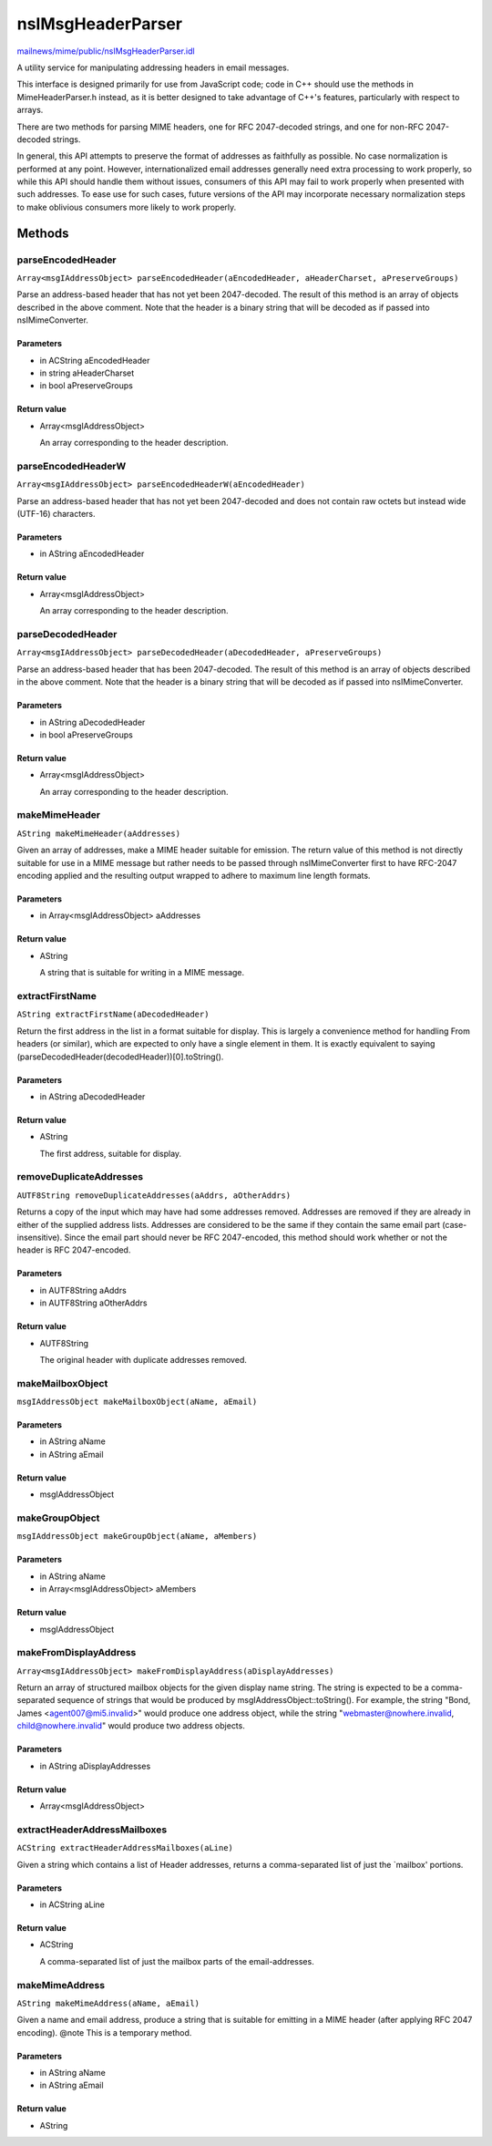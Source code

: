 ==================
nsIMsgHeaderParser
==================

`mailnews/mime/public/nsIMsgHeaderParser.idl <https://hg.mozilla.org/comm-central/file/tip/mailnews/mime/public/nsIMsgHeaderParser.idl>`_

A utility service for manipulating addressing headers in email messages.

This interface is designed primarily for use from JavaScript code; code in
C++ should use the methods in MimeHeaderParser.h instead, as it is better
designed to take advantage of C++'s features, particularly with respect to
arrays.

There are two methods for parsing MIME headers, one for RFC 2047-decoded
strings, and one for non-RFC 2047-decoded strings.

In general, this API attempts to preserve the format of addresses as
faithfully as possible. No case normalization is performed at any point.
However, internationalized email addresses generally need extra processing to
work properly, so while this API should handle them without issues, consumers
of this API may fail to work properly when presented with such addresses. To
ease use for such cases, future versions of the API may incorporate necessary
normalization steps to make oblivious consumers more likely to work properly.

Methods
=======

parseEncodedHeader
------------------

``Array<msgIAddressObject> parseEncodedHeader(aEncodedHeader, aHeaderCharset, aPreserveGroups)``

Parse an address-based header that has not yet been 2047-decoded.
The result of this method is an array of objects described in the above
comment. Note that the header is a binary string that will be decoded as if
passed into nsIMimeConverter.

Parameters
^^^^^^^^^^

* in ACString aEncodedHeader
* in string aHeaderCharset
* in bool aPreserveGroups

Return value
^^^^^^^^^^^^

* Array<msgIAddressObject>

  An array corresponding to the header description.

parseEncodedHeaderW
-------------------

``Array<msgIAddressObject> parseEncodedHeaderW(aEncodedHeader)``

Parse an address-based header that has not yet been 2047-decoded and does not
contain raw octets but instead wide (UTF-16) characters.

Parameters
^^^^^^^^^^

* in AString aEncodedHeader

Return value
^^^^^^^^^^^^

* Array<msgIAddressObject>

  An array corresponding to the header description.

parseDecodedHeader
------------------

``Array<msgIAddressObject> parseDecodedHeader(aDecodedHeader, aPreserveGroups)``

Parse an address-based header that has been 2047-decoded.
The result of this method is an array of objects described in the above
comment. Note that the header is a binary string that will be decoded as if
passed into nsIMimeConverter.

Parameters
^^^^^^^^^^

* in AString aDecodedHeader
* in bool aPreserveGroups

Return value
^^^^^^^^^^^^

* Array<msgIAddressObject>

  An array corresponding to the header description.

makeMimeHeader
--------------

``AString makeMimeHeader(aAddresses)``

Given an array of addresses, make a MIME header suitable for emission.
The return value of this method is not directly suitable for use in a MIME
message but rather needs to be passed through nsIMimeConverter first to
have RFC-2047 encoding applied and the resulting output wrapped to adhere
to maximum line length formats.

Parameters
^^^^^^^^^^

* in Array<msgIAddressObject> aAddresses

Return value
^^^^^^^^^^^^

* AString

  A string that is suitable for writing in a MIME message.

extractFirstName
----------------

``AString extractFirstName(aDecodedHeader)``

Return the first address in the list in a format suitable for display.
This is largely a convenience method for handling From headers (or similar),
which are expected to only have a single element in them. It is exactly
equivalent to saying (parseDecodedHeader(decodedHeader))[0].toString().

Parameters
^^^^^^^^^^

* in AString aDecodedHeader

Return value
^^^^^^^^^^^^

* AString

  The first address, suitable for display.

removeDuplicateAddresses
------------------------

``AUTF8String removeDuplicateAddresses(aAddrs, aOtherAddrs)``

Returns a copy of the input which may have had some addresses removed.
Addresses are removed if they are already in either of the supplied
address lists.
Addresses are considered to be the same if they contain the same email
part (case-insensitive). Since the email part should never be RFC
2047-encoded, this method should work whether or not the header is
RFC 2047-encoded.

Parameters
^^^^^^^^^^

* in AUTF8String aAddrs
* in AUTF8String aOtherAddrs

Return value
^^^^^^^^^^^^

* AUTF8String

  The original header with duplicate addresses removed.

makeMailboxObject
-----------------

``msgIAddressObject makeMailboxObject(aName, aEmail)``

Parameters
^^^^^^^^^^

* in AString aName
* in AString aEmail

Return value
^^^^^^^^^^^^

* msgIAddressObject

makeGroupObject
---------------

``msgIAddressObject makeGroupObject(aName, aMembers)``

Parameters
^^^^^^^^^^

* in AString aName
* in Array<msgIAddressObject> aMembers

Return value
^^^^^^^^^^^^

* msgIAddressObject

makeFromDisplayAddress
----------------------

``Array<msgIAddressObject> makeFromDisplayAddress(aDisplayAddresses)``

Return an array of structured mailbox objects for the given display name
string.
The string is expected to be a comma-separated sequence of strings that
would be produced by msgIAddressObject::toString(). For example, the string
"Bond, James <agent007@mi5.invalid>" would produce one address object,
while the string "webmaster@nowhere.invalid, child@nowhere.invalid" would
produce two address objects.

Parameters
^^^^^^^^^^

* in AString aDisplayAddresses

Return value
^^^^^^^^^^^^

* Array<msgIAddressObject>

extractHeaderAddressMailboxes
-----------------------------

``ACString extractHeaderAddressMailboxes(aLine)``

Given a string which contains a list of Header addresses, returns a
comma-separated list of just the `mailbox' portions.

Parameters
^^^^^^^^^^

* in ACString aLine

Return value
^^^^^^^^^^^^

* ACString

  A comma-separated list of just the mailbox parts
  of the email-addresses.

makeMimeAddress
---------------

``AString makeMimeAddress(aName, aEmail)``

Given a name and email address, produce a string that is suitable for
emitting in a MIME header (after applying RFC 2047 encoding).
@note This is a temporary method.

Parameters
^^^^^^^^^^

* in AString aName
* in AString aEmail

Return value
^^^^^^^^^^^^

* AString
